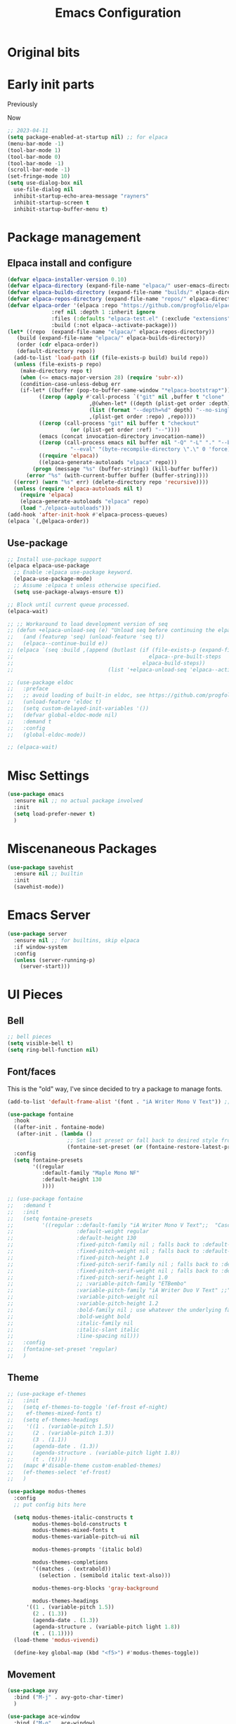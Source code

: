 #+title: Emacs Configuration
#+property: header-args:emacs-lisp :exports code :results none :tangle init.el
#+startup: overview

* Original bits

#+begin_src emacs-lisp :exports none :tangle no
  ;; (require 'package)
  ;; (add-to-list 'package-archives '("melpa" . "https://melpa.org/packages/") t)
  ;; (add-to-list 'package-archives '("nongnu" . "https://elpa.nongnu.org/nongnu/") t)

  ;; (setq frame-title-format '("%b")) ;; just show the buffer name

  ;; ;; bell stuff
  ;; (setq ring-bell-function nil)
  ;; (setq visible-bell t)

  ;; ;; follow symlinks
  ;; (setq vc-follow-symlinks t)

  ;; ;; weird elpa SSL issues?
  ;; (setq gnutls-algorithm-priority "NORMAL:-VERS-TLS1.3")

  ;; (defun rayners/personal-machine-p ()
  ;;   (string= (user-real-login-name) "rayners"))

  ;; (defun rayners/work-machine-p ()
  ;;   (not (rayners/personal-machine-p)))

  ;; ;; (use-package modus-themes
  ;; ;;   :ensure
  ;; ;;   :init
  ;; ;;   (setq modus-themes-italic-constructs t
  ;; ;; 	modus-themes-bold-constructs t
  ;; ;; 	modus-themes-region '(no-extend)
  ;; ;; 	modus-themes-paren-match '(intense)
  ;; ;; 	;; org-mode headings
  ;; ;; 	modus-themes-headings '((1 . (rainbow extrabold background 1.2))
  ;; ;; 				(2 . (rainbow bold background 1.1))
  ;; ;; 				)
  ;; ;; 	)
  ;; ;;   ;; (setq 
  ;; ;;   ;; 	modus-themes-headings '((t . section))
  ;; ;;   ;; 	modus-themes-scale-headings t
  ;; ;;   ;; 	;modus-themes-variable-pitch-headings t
  ;; ;;   ;; 	)
  
  ;; ;;   (modus-themes-load-themes)
  ;; ;;   :config
  ;; ;;   (modus-themes-load-vivendi)

  ;; ;;   :bind ("<f5>" . modus-themes-toggle))

  ;; (use-package modus-themes
  ;;   :ensure t
  ;;   :config
  ;;   (setq modus-themes-italic-constructs t)
  ;;   (load-theme 'modus-vivendi)

  ;;   :bind ("<f5>" . modus-themes-toggle))

  ;; (use-package org
  ;;   :ensure
  ;;   :bind (("C-c a" . org-agenda)
  ;; 	 ("C-c c" . org-capture))
  ;;   :hook ((org-mode . auto-fill-mode)
  ;; 	 (org-capture-after-finalize . rayners/org-capture-cleanup-frame)
  ;; 	 ;; (org-capture-mode . rayners/org-capture-setup)
  ;; 	 ;; (org-capture-after-finalize . rayners/org-capture-cleanup))
  ;; 	 )
  ;;   :init
  ;;   (setq org-agenda-files (seq-filter 'file-directory-p '("~/org/" "~/Code/personal/org/org")) ;; include if exists
  ;; 	org-default-notes-file "~/org/inbox.org"
  ;; 	org-return-follows-link t
  ;; 	org-startup-indented t
  ;; 	org-refile-use-outline-path 'file
  ;; 	org-refile-targets '((nil . (:maxlevel . 2))
  ;; 			     (org-agenda-files . (:maxlevel . 2)))
  ;; 	org-agenda-custom-commands '(("n" "Agenda and all TODOs"
  ;; 				      ((agenda #1="")
  ;; 				       (alltodo #1#)))
  ;; 				     (" a" "Basic agenda"
  ;; 				      ((agenda ""
  ;; 					       ((org-agenda-span 1)
  ;; 						(org-agenda-skip-function '(org-agenda-skip-entry-if 'todo 'done 'deadline 'scheduled))
  ;; 						(org-agenda-show-all-dates nil)
  ;; 						(org-agenda-time-grid '((daily today require-timed)
  ;; 									(800 1200 1600 2000)
  ;; 									"......"
  ;; 									"----------------"))
  ;; 						(org-agenda-prefix-format "  %?-12t% s")
  ;; 					       ))
  ;; 				       (agenda nil
  ;; 					       ((org-agenda-entry-types '(:deadline))
  ;; 						(org-deadline-warning-days 7)
  ;; 						(org-agenda-use-time-grid nil)
  ;; 						(org-agenda-show-all-dates nil)
  ;; 						(org-agenda-overriding-header "Deadlines")
  ;; 						))
  ;; 				       (agenda ""
  ;; 					       ((org-agenda-files '("~/org/gcal.org"))
  ;; 						(org-agenda-show-all-dates nil)
  ;; 						(org-agenda-use-time-grid nil)
  ;; 						(org-agenda-skip-function '(org-agenda-skip-entry-if 'notregexp "Interview\\|Feedback Session\\|Onboarding"))
  ;; 						(org-agenda-prefix-format "  %?-12t% s")
  ;; 						(org-agenda-overriding-header "Interviews")
  ;; 						))
  ;; 				       (tags-todo "work"
  ;; 						  ((org-agenda-skip-function '(org-agenda-skip-entry-if 'scheduled))
  ;; 						   (org-agenda-overriding-header "Work Stuff"))
  ;; 						  )
  ;; 				       (tags-todo "-work"
  ;; 						  ((org-agenda-overriding-header "Other Tasks"))
  ;; 						  )
  ;; 				       ))
  ;; 				     (" i" "Inbox" tags-todo "inbox")
  ;; 				     )
  ;; 	org-capture-templates '(
  ;; 				("t" "Task" entry (file+headline "" "Tasks")
  ;; 				 "* TODO %?\n  %u\n  %a")
  ;; 				("R" "To read" entry (file "~/Code/personal/org/org/to-read.org")
  ;; 				 "* TODO %:annotation\n  %i\n"
  ;; 				 :immediate-finish t)
  ;; 				)
  ;; 	)
  ;;   :config
  ;;   ;; (defadvice org-capture (before make-full-window-frame activate)
  ;;   ;;   (if (equal "emacs-capture" (frame-parameter nil 'name))
  ;;   ;; 	(delete-other-windows)))
  ;;   ;; (defadvice org-capture-finalize (after delete-capture-frame activate)
  ;;   ;;   (if (equal "emacs-capture" (frame-parameter nil 'name))
  ;;   ;; 	(delete-frame)))
  ;;   ;; (defun rayners/org-capture-cleanup ()
  ;;   ;;   (-when-let ((&alist 'name name) (frame-parameters))
  ;;   ;;     (when (equal name "org-protocol-capture")
  ;;   ;; 	(delete-frame))))
  ;;   ;; (defun rayners/org-capture-setup ()
  ;;   ;;   (-when-let ((&alist 'name name) (frame-parameters))
  ;;   ;;     (when (equal name "org-protocol-capture")
  ;;   ;; 	(progn
  ;;   ;; 	  (delete-other-windows)
  ;;   ;; 	  (raise-frame)))))
  ;;   )
  ;; (use-package f
  ;;   :ensure t)

  ;; (use-package org-roam
  ;;   :ensure t
  ;;   :after f
  ;;   :bind (("C-c n l" . org-roam-buffer-toggle)
  ;; 	 ("C-c n c" . org-roam-capture)
  ;; 	 ("C-c n f" . org-roam-node-find)
  ;; 	 ("C-c n i" . org-roam-node-insert)
  ;; 	 ("C-c n t" . org-roam-dailies-capture-today)
  ;; 	 ("C-c n T" . org-roam-dailies-goto-today)
  ;; 	 )
  ;;   :config
  ;;   (org-roam-setup)
  ;;   (require 'org-roam-protocol)
  ;;   (cl-defmethod org-roam-node-directories ((node org-roam-node))
  ;;     (if-let ((dirs (file-name-directory (file-relative-name (org-roam-node-file node) org-roam-directory))))
  ;; 	(format "(%s)" (string-join (f-split dirs) "/"))
  ;;       ""))
  ;;   :init
  ;;   (add-to-list 'display-buffer-alist
  ;; 	       '("\\*org-roam\\*"
  ;; 		 (display-buffer-in-direction)
  ;; 		 (direction . right)
  ;; 		 (window-width . 0.33)
  ;; 		 (window-height . fit-window-to-buffer)))
  ;;   (setq org-roam-v2-ack t
  ;; 	org-roam-directory "~/roam"
  ;; 	org-roam-capture-templates '(("d" "default/local" plain "%?"
  ;; 				      :if-new (file+head "${slug}.org"
  ;; 							 "#+title: ${title}\n")
  ;; 				      :unnarrowed t)
  ;; 				     ("s" "shared" plain "%?"
  ;; 				      :if-new (file+head "shared/${slug}.org"
  ;; 							 "#+title: ${title}\n")
  ;; 				      :unnarrowed t))
  ;; 	org-roam-node-display-template "${directories:10} ${title:*} ${tags:10}"
  ;; 	org-roam-capture-ref-templates '(("r" "ref" plain "%?"
  ;; 					  :if-new (file+head "${slug}.org"
  ;; 							     "#+title: ${title}\n")
  ;; 					  :unnarrowed t))
  ;;  	;; org-roam-dailies-directory "daily/"
  ;; 	;; org-roam-dail
  ;; 	;; org-roam-dailies-directory "daily/" ;; default... for now
  ;; 	;; org-roam-dailies-capture-templates '(("d" "default/local" entry "* %<%H:%M>\n\n%?"
  ;; 	;; 				      :if-new (file+datetree "%<%Y-%b>.org" day))
  ;; 	;; 				     ("s" "shared" entry "* %<%H:%M>\n\n%?"
  ;; 	;; 				      :if-new (file+datetree "../shared/daily/%<%Y-%b>.org" day))
  ;; 	;; 				     )
  ;; 	;; org-roam-dailies-capture-templates '(("d" "daily" entry "* %?"
  ;; 	;; 				      :if-new (file+datetree "%<%Y-%b>.org" week)))
  ;; 	)
  ;;   ;; (n-roam-tag-sources '(prop vanilla all-directories))
  ;;   ;; (org-roam-capture-templates '(("d" "default/local" plain (function org-roam-capture--get-point)
  ;;   ;; 				 "%?"
  ;;   ;; 				 :file-name "${slug}"
  ;;   ;; 				 :head "#+title: ${title}\n\n"
  ;;   ;; 				 :unnarrowed t)
  ;;   ;; 				("w" "work" plain (function org-roam-capture--get-point)
  ;;   ;; 				 "%?"
  ;;   ;; 				 :file-name "work/${slug}"
  ;;   ;; 				 :head "#+title: ${title}\n\n"
  ;;   ;; 				 :unnarrowed t)
  ;;   ;; 				("i" "icloud" plain (function org-roam-capture--get-point)
  ;;   ;; 				 "%?"
  ;;   ;; 				 :file-name "icloud/${slug}"
  ;;   ;; 				 :head "#+title: ${title}\n\n"
  ;;   ;; 				 :unnarrowed t)))
  ;;   )

  ;; (use-package org-gcal
  ;;   :if (rayners/work-machine-p)
  ;;   :after org
  ;;   :config
  ;;   (let* ((creds (nth 0 (auth-source-search :host "org-gcal" :require '(:user :secret))))
  ;; 	 (gcal-id (if creds (plist-get creds :user)))
  ;; 	 (gcal-secret (if creds (funcall (plist-get creds :secret)))))
  ;;     (setq org-gcal-client-id gcal-id
  ;; 	  org-gcal-client-secret gcal-secret
  ;; 	  org-gcal-file-alist (list `(,(plist-get (nth 0 (auth-source-search :host "gmail")) :user) . "~/org/gcal.org"))
  ;; 	  org-gcal-auto-archive nil
  ;; 	  org-gcal-notify-p nil
  ;; 	  org-gcal-remove-api-cancelled-events t))
  ;;   :hook ((org-agenda-mode . org-gcal-fetch)
  ;; 	 (org-capture-after-finalize . org-gcal-fetch))
  ;;   )

  ;; (use-package mini-frame
  ;;   :ensure
  ;;   :init
  ;;   (mini-frame-mode +1))

  ;; (use-package selectrum
  ;;   :after mini-frame
  ;;   :ensure
  ;;   :init
  ;;   (selectrum-mode +1))

  ;; (use-package orderless
  ;;   :ensure
  ;;   :custom (completion-styles '(orderless))
  ;;   )

  ;; (use-package marginalia
  ;;   :ensure
  ;;   :init
  ;;   (marginalia-mode))

  ;; (use-package autorevert
  ;;   :hook (after-init . global-auto-revert-mode)) ; always on for everybody

  ;; (use-package exec-path-from-shell
  ;;   :ensure
  ;;   :config
  ;;   (when (memq window-system '(mac ns))
  ;;     (exec-path-from-shell-initialize)))

  ;; (use-package notmuch
  ;;   :ensure
  ;;   :bind (("C-c m m" . rayners-notmuch)
  ;; 	 :map notmuch-search-mode-map
  ;; 	 ("D" . (lambda ()
  ;; 		  "Mark message as trash"
  ;; 		  (interactive)
  ;; 		  (notmuch-search-tag '("-inbox" "+trash"))
  ;; 		  (notmuch-search-next-thread))))
  ;;   :config
  ;;   (defun rayners-notmuch ()
  ;;     (interactive)
  ;;     (delete-other-windows)
  ;;     (notmuch))

  ;;   :init
  ;;   (setq notmuch-archive-tags '("-inbox")
  ;; 	notmuch-search-oldest-first nil))

  ;; (use-package rainbow-delimiters
  ;;   :ensure
  ;;   :hook (prog-mode . rainbow-delimiters-mode))

  ;; (use-package paren
  ;;   :config
  ;;   (show-paren-mode 1))

  ;; (use-package consult
  ;;   :ensure
  ;;   :bind (("C-x b" . consult-buffer)
  ;; 	 ("M-s l" . consult-line)
  ;; 	 ("M-s e" . consult-isearch)
  ;; 	 :map isearch-mode-map
  ;; 	 ("M-e" . consult-isearch)
  ;; 	 ("M-s e" . consult-isearch)
  ;; 	 ("M-s l" . consult-line)
  ;; 	 ))

  ;; (use-package embark
  ;;   :ensure t
  ;;   :bind (("C-." . embark-act)))

  ;; (use-package yaml-mode
  ;;   :ensure t)

  ;; (use-package tramp
  ;;   :ensure t)

  ;; (use-package magit
  ;;   :ensure t
  ;;   :after tramp
  ;;   :bind (("C-x C-z" . magit-status)
  ;; 	 ("C-x C-Z" . rayners/yadm-magit-status))
  ;;   :init
  ;;   (require 'tramp)
  ;;   (add-to-list 'tramp-methods
  ;; 	       '("yadm"
  ;; 		 (tramp-login-program "/usr/local/bin/yadm")
  ;; 		 (tramp-login-args (("enter")))
  ;; 		 (tramp-login-env (("SHELL") ("/bin/sh")))
  ;; 		 (tramp-remote-shell "/bin/zsh")
  ;; 		 (tramp-remote-shell-args ("-c"))))
  ;;   (defun rayners/yadm-magit-status ()
  ;;     (interactive)
  ;;     (magit-status "/yadm::"))
  ;;   )

  ;; (use-package groovy-mode
  ;;   :when (rayners/work-machine-p)
  ;;   :ensure
  ;;   :mode "Jenkinsfile\\'")

  ;; (use-package server
  ;;   :if window-system
  ;;   :config
  ;;   (unless (server-running-p)
  ;;     (server-start)))

  ;; (use-package noflet
  ;;   :ensure t)

  ;; (use-package protobuf-mode
  ;;   :ensure t)

  ;; (use-package dockerfile-mode
  ;;   :mode "Dockerfile-.*\\'"
  ;;   :ensure t)
  ;; ;; swiping from https://github.com/hlissner/doom-emacs/blob/develop/modules/lang/org/autoload/org-capture.el

  ;; (defvar rayners/org-capture-frame-parameters
  ;;   '((name . "emacs-capture")
  ;;     (width . 70)
  ;;     (height . 25)
  ;;     (transient . t)
  ;;     (menu-bbar-lines . 1))
  ;;   "TODO")

  ;; (defun rayners/org-capture-open-frame (&optional initial-input key)
  ;;   "Opens the org-capture window in a floating frame that cleans
  ;; itself up once you're done. This can be called from an external
  ;; shell script."
  ;;   (interactive)
  ;;   (when (and initial-input (string-empty-p initial-input))
  ;;     (setq initial-input nil))
  ;;   (when (and key (string-empty-p key))
  ;;     (setq key nil))
  ;;   (let* ((frame-title-format "")
  ;; 	 (frame (if (rayners/org-capture-frame-p)
  ;; 		    (selected-frame)
  ;; 		  (make-frame rayners/org-capture-frame-parameters))))
  ;;     (select-frame-set-input-focus frame)
  ;;     (with-selected-frame frame
  ;;       (require 'org-capture)
  ;;       (condition-case ex
  ;; 	  (noflet ((switch-to-buffer-other-window (buf) (switch-to-buffer buf)))
  ;;      (let ((org-capture-initial initial-input)
  ;; 	   org-capture-entry)
  ;;        (when (and key (not (string-empty-p key)))
  ;; 	 (setq org-capture-entry (org-capture-select-template key)))
  ;;        (org-capture)))
  ;; 	('error
  ;; 	 (message "org-capture: %s" (error-message-string ex))
  ;; 	 (delete-frame))))))

  ;; (defun rayners/org-capture-frame-p ()
  ;;     (and (equal (alist-get 'name rayners/org-capture-frame-parameters)
  ;; 		(frame-parameter nil 'name))
  ;; 	 (frame-parameter nil 'transient)))

  ;; (defun rayners/org-capture-cleanup-frame ()
  ;;   "Closes it"
  ;;   (when (and (rayners/org-capture-frame-p)
  ;; 	     (not org-capture-is-refiling))
  ;;     (delete-frame nil t)))

  ;; (defun make-capture-frame ()
  ;;   "Create a new frame and run org-capture."
  ;;   (interactive)
  ;;   (make-frame '((name . "emacs-capture")))
  ;;   (select-frame-by-name "emacs-capture")
  ;;   (delete-other-windows)
  ;;   (noflet ((switch-to-buffer-other-window (buf) (switch-to-buffer buf)))
  ;;     (org-capture)))

  ;; (custom-set-variables
  ;;  ;; custom-set-variables was added by Custom.
  ;;  ;; If you edit it by hand, you could mess it up, so be careful.
  ;;  ;; Your init file should contain only one such instance.
  ;;  ;; If there is more than one, they won't work right.
  ;;  '(custom-safe-themes
  ;;    '("dde643b0efb339c0de5645a2bc2e8b4176976d5298065b8e6ca45bc4ddf188b7" default))
  ;;  '(package-selected-packages
  ;;    '(forge markdown-mode slack dockerfile-mode haml-mode f protobuf-mode protobuf noflet groovy-mode tramp magit yaml-mode consult embark embark-consult rainbow-delimiters mini-frame exec-path-from-shell notmuch org-gcal which-key selectrum marginalia orderless org-roam project use-package))
  ;;  '(safe-local-variable-values
  ;;    '((eval progn
  ;; 	   (setq-local org-roam-directory
  ;; 		       (locate-dominating-file default-directory ".dir-locals.el"))
  ;; 	   (setq-local org-roam-db-location
  ;; 		       (concat org-roam-directory "org-roam.db"))))))
  ;; (custom-set-faces
  ;;  ;; custom-set-faces was added by Custom.
  ;;  ;; If you edit it by hand, you could mess it up, so be careful.
  ;;  ;; Your init file should contain only one such instance.
  ;;  ;; If there is more than one, they won't work right.
  ;;  )

#+end_src

* Early init parts

Previously
#+begin_src emacs-lisp :exports none :tangle no
  ;;  (setq package-enabled-at-startup t)
  ;; old stuff

  ;; (setq frame-inhibit-implied-resize t)
  ;; ;(menu-bar-mode -1)
  ;; (menu-bar-mode t)
  ;; (tool-bar-mode -1)
  ;; (scroll-bar-mode -1)
  ;; (setq inhibit-splash-screen t)
  ;; (setq use-dialog-box t)
  ;; (setq use-file-dialog nil)
  ;; (setq inhibit-startup-echo-area-message "rayners")
  ;; (setq inhibit-startup-screen t)
  ;; (setq inhibit-startup-buffer-menu t)
#+end_src

Now
#+begin_src emacs-lisp :tangle early-init.el
  ;; 2023-04-11
  (setq package-enabled-at-startup nil) ;; for elpaca
  (menu-bar-mode -1)
  (tool-bar-mode 1)
  (tool-bar-mode 0)
  (tool-bar-mode -1)
  (scroll-bar-mode -1)
  (set-fringe-mode 10)
  (setq use-dialog-box nil
	use-file-dialog nil
	inhibit-startup-echo-area-message "rayners"
	inhibit-startup-screen t
	inhibit-startup-buffer-menu t)
#+end_src

* Package management
** Elpaca install and configure

#+begin_src emacs-lisp
  (defvar elpaca-installer-version 0.10)
  (defvar elpaca-directory (expand-file-name "elpaca/" user-emacs-directory))
  (defvar elpaca-builds-directory (expand-file-name "builds/" elpaca-directory))
  (defvar elpaca-repos-directory (expand-file-name "repos/" elpaca-directory))
  (defvar elpaca-order '(elpaca :repo "https://github.com/progfolio/elpaca.git"
				:ref nil :depth 1 :inherit ignore
				:files (:defaults "elpaca-test.el" (:exclude "extensions"))
				:build (:not elpaca--activate-package)))
  (let* ((repo  (expand-file-name "elpaca/" elpaca-repos-directory))
	 (build (expand-file-name "elpaca/" elpaca-builds-directory))
	 (order (cdr elpaca-order))
	 (default-directory repo))
    (add-to-list 'load-path (if (file-exists-p build) build repo))
    (unless (file-exists-p repo)
      (make-directory repo t)
      (when (<= emacs-major-version 28) (require 'subr-x))
      (condition-case-unless-debug err
	  (if-let* ((buffer (pop-to-buffer-same-window "*elpaca-bootstrap*"))
		    ((zerop (apply #'call-process `("git" nil ,buffer t "clone"
						    ,@(when-let* ((depth (plist-get order :depth)))
							(list (format "--depth=%d" depth) "--no-single-branch"))
						    ,(plist-get order :repo) ,repo))))
		    ((zerop (call-process "git" nil buffer t "checkout"
					  (or (plist-get order :ref) "--"))))
		    (emacs (concat invocation-directory invocation-name))
		    ((zerop (call-process emacs nil buffer nil "-Q" "-L" "." "--batch"
					  "--eval" "(byte-recompile-directory \".\" 0 'force)")))
		    ((require 'elpaca))
		    ((elpaca-generate-autoloads "elpaca" repo)))
	      (progn (message "%s" (buffer-string)) (kill-buffer buffer))
	    (error "%s" (with-current-buffer buffer (buffer-string))))
	((error) (warn "%s" err) (delete-directory repo 'recursive))))
    (unless (require 'elpaca-autoloads nil t)
      (require 'elpaca)
      (elpaca-generate-autoloads "elpaca" repo)
      (load "./elpaca-autoloads")))
  (add-hook 'after-init-hook #'elpaca-process-queues)
  (elpaca `(,@elpaca-order))
#+end_src

** Use-package

#+begin_src emacs-lisp
  ;; Install use-package support
  (elpaca elpaca-use-package
    ;; Enable :elpaca use-package keyword.
    (elpaca-use-package-mode)
    ;; Assume :elpaca t unless otherwise specified.
    (setq use-package-always-ensure t))

  ;; Block until current queue processed.
  (elpaca-wait)

  ;; ;; Workaround to load development version of seq
  ;; (defun +elpaca-unload-seq (e) "Unload seq before continuing the elpaca build, then continue to build the recipe E."
  ;;   (and (featurep 'seq) (unload-feature 'seq t))
  ;;   (elpaca--continue-build e))
  ;; (elpaca `(seq :build ,(append (butlast (if (file-exists-p (expand-file-name "seq" elpaca-builds-directory))
  ;;                                           elpaca--pre-built-steps
  ;;                                         elpaca-build-steps))
  ;;                              (list '+elpaca-unload-seq 'elpaca--activate-package))))

  ;; (use-package eldoc
  ;;   :preface
  ;;   ;; avoid loading of built-in eldoc, see https://github.com/progfolio/elpaca/issues/236#issuecomment-1879838229
  ;;   (unload-feature 'eldoc t)
  ;;   (setq custom-delayed-init-variables '())
  ;;   (defvar global-eldoc-mode nil)
  ;;   :demand t
  ;;   :config
  ;;   (global-eldoc-mode))

  ;; (elpaca-wait)
#+end_src

* Misc Settings
#+begin_src emacs-lisp
  (use-package emacs
    :ensure nil ;; no actual package involved
    :init
    (setq load-prefer-newer t)
    )

#+end_src
* Miscenaneous Packages

#+begin_src emacs-lisp
  (use-package savehist
    :ensure nil ;; builtin
    :init
    (savehist-mode))
#+end_src
* Emacs Server
#+begin_src emacs-lisp
  (use-package server
    :ensure nil ;; for builtins, skip elpaca
    :if window-system
    :config
    (unless (server-running-p)
      (server-start)))
#+end_src
* UI Pieces
** Bell

#+begin_src emacs-lisp
  ;; bell pieces
  (setq visible-bell t)
  (setq ring-bell-function nil)
#+end_src

** Font/faces
This is the "old" way, I've since decided to try a package to manage fonts.
#+begin_src emacs-lisp :tangle no
  (add-to-list 'default-frame-alist '(font . "iA Writer Mono V Text")) ;;"JetBrainsMono Nerd Font Mono-12"))
#+end_src

#+begin_src emacs-lisp
  (use-package fontaine
    :hook
    ((after-init . fontaine-mode)
     (after-init . (lambda ()
                     ;; Set last preset or fall back to desired style from `fontaine-presets'.
                     (fontaine-set-preset (or (fontaine-restore-latest-preset) 'regular)))))
    :config
    (setq fontaine-presets
          '((regular
             :default-family "Maple Mono NF"
             :default-height 130
             ))))
#+end_src

#+begin_src emacs-lisp
  ;; (use-package fontaine
  ;;   :demand t
  ;;   :init
  ;;   (setq fontaine-presets
  ;;         '((regular ::default-family "iA Writer Mono V Text";;  "Cascadia Code PL";;:default-family "JetBrainsMono Nerd Font Mono"
  ;;                    :default-weight regular
  ;;                    :default-height 130
  ;;                    :fixed-pitch-family nil ; falls back to :default-family
  ;;                    :fixed-pitch-weight nil ; falls back to :default-weight
  ;;                    :fixed-pitch-height 1.0
  ;;                    :fixed-pitch-serif-family nil ; falls back to :default-family
  ;;                    :fixed-pitch-serif-weight nil ; falls back to :default-weight
  ;;                    :fixed-pitch-serif-height 1.0
  ;;                    ;; :variable-pitch-family "ETBembo"
  ;;                    :variable-pitch-family "iA Writer Duo V Text" ;;"CaskaydiaCove Nerd Font Propo"
  ;;                    :variable-pitch-weight nil
  ;;                    :variable-pitch-height 1.2
  ;;                    :bold-family nil ; use whatever the underlying face has
  ;;                    :bold-weight bold
  ;;                    :italic-family nil
  ;;                    :italic-slant italic
  ;;                    :line-spacing nil)))
  ;;   :config
  ;;   (fontaine-set-preset 'regular)
  ;;   )
#+end_src

** Theme

#+begin_src emacs-lisp
  ;; (use-package ef-themes
  ;;   :init
  ;;   (setq ef-themes-to-toggle '(ef-frost ef-night)
  ;; 	ef-themes-mixed-fonts t)
  ;;   (setq ef-themes-headings
  ;; 	'((1 . (variable-pitch 1.5))
  ;; 	  (2 . (variable-pitch 1.3))
  ;; 	  (3 . (1.1))
  ;; 	  (agenda-date . (1.3))
  ;; 	  (agenda-structure . (variable-pitch light 1.8))
  ;; 	  (t . (t))))
  ;;   (mapc #'disable-theme custom-enabled-themes)
  ;;   (ef-themes-select 'ef-frost)
  ;;   )

  (use-package modus-themes
    :config
    ;; put config bits here

    (setq modus-themes-italic-constructs t
          modus-themes-bold-constructs t
          modus-themes-mixed-fonts t
          modus-themes-variable-pitch-ui nil

          modus-themes-prompts '(italic bold)

          modus-themes-completions
          '((matches . (extrabold))
            (selection . (semibold italic text-also)))

          modus-themes-org-blocks 'gray-background

          modus-themes-headings
        '((1 . (variable-pitch 1.5))
          (2 . (1.3))
          (agenda-date . (1.3))
          (agenda-structure . (variable-pitch light 1.8))
          (t . (1.1))))
    (load-theme 'modus-vivendi)

    (define-key global-map (kbd "<f5>") #'modus-themes-toggle))
#+end_src

** Movement
#+begin_src emacs-lisp
  (use-package avy
    :bind ("M-j" . avy-goto-char-timer)
    )

  (use-package ace-window
    :bind ("M-o" . ace-window)
    )
#+end_src
* Handy functions
** Which machine is this?

Since I use this config for both work and personal/other non-work
functions, it is handy to have functions I can reference later in the
configuration that will determine which configuration I should be
using. For these, I have it keyed off the login username, which for my
personal machine is =rayners=. If my work login ever has the same
value, these functions will need to be updated.

#+begin_src emacs-lisp

  ;; work or personal machine, I use the config for both
  (defun rayners/personal-machine-p ()
    (string= (user-real-login-name) "rayners"))

  (defun rayners/work-machine-p ()
    (not (rayners/personal-machine-p)))
#+end_src

* Completion
** Vertico

#+begin_src emacs-lisp
  (use-package vertico
    :init
    (vertico-mode))

  ;; (use-package vertico-posf'rame
  ;;   :after vertico
  ;;   :init
  ;;   (vertico-posframe-mode 1))
#+end_src

** Marginalia

#+begin_src emacs-lisp
  (use-package marginalia
    :init
    (marginalia-mode))
#+end_src

** Orderless

This allows completion to be more than just straight strings.

#+begin_src emacs-lisp
  (use-package orderless
    :custom
    (completion-styles '(orderless basic)))
#+end_src

** Corfu

This is the other completion thingy. Seems like vertico doesn't work in eshells?

#+begin_src emacs-lisp
  (use-package corfu
    :init
    (global-corfu-mode))
#+end_src

* Org Mode
** Auto tangling

#+begin_src emacs-lisp
  
#+end_src
** Indent mode
#+begin_src emacs-lisp
(setq org-startup-indented t)
#+end_src

** Setup the structure templates
#+begin_src emacs-lisp
  (require 'org-tempo)
#+end_src

* Dealing with code
** Treesitter
#+begin_src emacs-lisp
  (setq treesit-language-source-alist
        '(
          (javascript "https://github.com/tree-sitter/tree-sitter-javascript" "v0.20.1" "src")
          (typescript "https://github.com/tree-sitter/tree-sitter-typescript" "v0.20.3" "typescript/src")
          (dockerfile "https://github.com/camdencheek/tree-sitter-dockerfile" "main" "src")
          (tsx "https://github.com/tree-sitter/tree-sitter-typescript" "v0.20.3" "tsx/src")
          (ruby "https://github.com/tree-sitter/tree-sitter-ruby" "v0.20.1" "src")
          ))
#+end_src
** Project.el

Let's explicitly load it, for reasons.

#+begin_src emacs-lisp
  ;; (use-package project
  ;;   :custom (project-vc-extra-root-markers '("module.json"))
  ;;   )
#+end_src

** Magit

I <3 Magit. I want to figure out how to load it so that the =project.el= magit menu/keybinding is available before I load it.

#+begin_src emacs-lisp
  (use-package magit
    :commands magit-project-status
    :bind ("C-x p m" . magit-project-status)
    :hook (git-commit-setup . git-commit-turn-on-flyspell)
    )

  (use-package transient)
  (use-package forge
    :after (magit transient))
#+end_src

** Searching

=ripgrep= is faster than =grep=

#+begin_src emacs-lisp
  (setq xref-search-program 'ripgrep)
#+end_src

** Delimiters
#+begin_src emacs-lisp
  (use-package rainbow-delimiters
    :hook (prog-mode . rainbow-delimiters-mode)
    )
#+end_src

** File formats

*** No tabs

Don't forget, you can use =M-x untabify= to nix tabs if needed.

#+begin_src emacs-lisp
  (setq-default indent-tabs-mode nil)
#+end_src

*** Haml

#+begin_src emacs-lisp
  (use-package haml-mode)
#+end_src

*** JS

#+begin_src emacs-lisp
  ;; (use-package js-ts
  ;;   :elpaca nil
  ;;   )

  ;; (defun rayners/js-setup ()
  ;;   (setq-local flycheck-command-wrapper-function
  ;;               (lambda (command)
  ;;                 (append '("npx") command))))

  ;; (add-hook 'js-mode-hook #'rayners/js-setup)
#+end_src

*** Groovy

#+begin_src emacs-lisp
  (use-package groovy-mode)
#+end_src

*** YAML files
#+begin_src emacs-lisp
  (use-package yaml-mode)
#+end_src
*** Markdown files
#+begin_src emacs-lisp
  (use-package markdown-mode)
#+end_src
*** Protobuf
#+begin_src emacs-lisp
  (use-package protobuf-mode)
#+end_src
** Searching in files
*** consult
#+begin_src emacs-lisp
  ;; (use-package consult
  ;;   :bind (("C-s" . consult-line)))

  ;; Swiped from Consult docs for now

  ;; Example configuration for Consult
  (use-package consult
    ;; Replace bindings. Lazily loaded due by `use-package'.
    :bind (;; C-c bindings in `mode-specific-map'
           ("C-c M-x" . consult-mode-command)
           ("C-c h" . consult-history)
           ("C-c k" . consult-kmacro)
           ("C-c m" . consult-man)
           ("C-c i" . consult-info)
           ([remap Info-search] . consult-info)
           ;; C-x bindings in `ctl-x-map'
           ("C-x M-:" . consult-complex-command)     ;; orig. repeat-complex-command
           ("C-x b" . consult-buffer)                ;; orig. switch-to-buffer
           ("C-x 4 b" . consult-buffer-other-window) ;; orig. switch-to-buffer-other-window
           ("C-x 5 b" . consult-buffer-other-frame)  ;; orig. switch-to-buffer-other-frame
           ("C-x t b" . consult-buffer-other-tab)    ;; orig. switch-to-buffer-other-tab
           ("C-x r b" . consult-bookmark)            ;; orig. bookmark-jump
           ("C-x p b" . consult-project-buffer)      ;; orig. project-switch-to-buffer
           ;; Custom M-# bindings for fast register access
           ("M-#" . consult-register-load)
           ("M-'" . consult-register-store)          ;; orig. abbrev-prefix-mark (unrelated)
           ("C-M-#" . consult-register)
           ;; Other custom bindings
           ("M-y" . consult-yank-pop)                ;; orig. yank-pop
           ;; M-g bindings in `goto-map'
           ("M-g e" . consult-compile-error)
           ("M-g f" . consult-flycheck)              ;; Alternative: consult-flycheck
           ("M-g g" . consult-goto-line)             ;; orig. goto-line
           ("M-g M-g" . consult-goto-line)           ;; orig. goto-line
           ("M-g o" . consult-outline)               ;; Alternative: consult-org-heading
           ("M-g m" . consult-mark)
           ("M-g k" . consult-global-mark)
           ("M-g i" . consult-imenu)
           ("M-g I" . consult-imenu-multi)
           ;; M-s bindings in `search-map'
           ("M-s d" . consult-find)                  ;; Alternative: consult-fd
           ("M-s c" . consult-locate)
           ("M-s g" . consult-grep)
           ("M-s G" . consult-git-grep)
           ("M-s r" . consult-ripgrep)
           ("M-s l" . consult-line)
           ("M-s L" . consult-line-multi)
           ("M-s k" . consult-keep-lines)
           ("M-s u" . consult-focus-lines)
           ;; Isearch integration
           ("M-s e" . consult-isearch-history)
           :map isearch-mode-map
           ("M-e" . consult-isearch-history)         ;; orig. isearch-edit-string
           ("M-s e" . consult-isearch-history)       ;; orig. isearch-edit-string
           ("M-s l" . consult-line)                  ;; needed by consult-line to detect isearch
           ("M-s L" . consult-line-multi)            ;; needed by consult-line to detect isearch
           ;; Minibuffer history
           :map minibuffer-local-map
           ("M-s" . consult-history)                 ;; orig. next-matching-history-element
           ("M-r" . consult-history))                ;; orig. previous-matching-history-element

    ;; Enable automatic preview at point in the *Completions* buffer. This is
    ;; relevant when you use the default completion UI.
    :hook (completion-list-mode . consult-preview-at-point-mode)

    ;; The :init configuration is always executed (Not lazy)
    :init

    ;; Optionally configure the register formatting. This improves the register
    ;; preview for `consult-register', `consult-register-load',
    ;; `consult-register-store' and the Emacs built-ins.
    (setq register-preview-delay 0.5
          register-preview-function #'consult-register-format)

    ;; Optionally tweak the register preview window.
    ;; This adds thin lines, sorting and hides the mode line of the window.
    (advice-add #'register-preview :override #'consult-register-window)

    ;; Use Consult to select xref locations with preview
    (setq xref-show-xrefs-function #'consult-xref
          xref-show-definitions-function #'consult-xref)

    ;; Configure other variables and modes in the :config section,
    ;; after lazily loading the package.
    :config

    ;; Optionally configure preview. The default value
    ;; is 'any, such that any key triggers the preview.
    ;; (setq consult-preview-key 'any)
    ;; (setq consult-preview-key "M-.")
    ;; (setq consult-preview-key '("S-<down>" "S-<up>"))
    ;; For some commands and buffer sources it is useful to configure the
    ;; :preview-key on a per-command basis using the `consult-customize' macro.
    (consult-customize
     consult-theme :preview-key '(:debounce 0.2 any)
     consult-ripgrep consult-git-grep consult-grep
     consult-bookmark consult-recent-file consult-xref
     consult--source-bookmark consult--source-file-register
     consult--source-recent-file consult--source-project-recent-file
     ;; :preview-key "M-."
     :preview-key '(:debounce 0.4 any))

    ;; Optionally configure the narrowing key.
    ;; Both < and C-+ work reasonably well.
    (setq consult-narrow-key "<") ;; "C-+"

    ;; Optionally make narrowing help available in the minibuffer.
    ;; You may want to use `embark-prefix-help-command' or which-key instead.
    ;; (define-key consult-narrow-map (vconcat consult-narrow-key "?") #'consult-narrow-help)

    ;; By default `consult-project-function' uses `project-root' from project.el.
    ;; Optionally configure a different project root function.
    ;;;; 1. project.el (the default)
    ;; (setq consult-project-function #'consult--default-project--function)
    ;;;; 2. vc.el (vc-root-dir)
    ;; (setq consult-project-function (lambda (_) (vc-root-dir)))
    ;;;; 3. locate-dominating-file
    ;; (setq consult-project-function (lambda (_) (locate-dominating-file "." ".git")))
    ;;;; 4. projectile.el (projectile-project-root)
    ;; (autoload 'projectile-project-root "projectile")
    ;; (setq consult-project-function (lambda (_) (projectile-project-root)))
    ;;;; 5. No project support
    ;; (setq consult-project-function nil)
  )
#+end_src
** Checking stuff
#+begin_src emacs-lisp
  (use-package flycheck
    :after (exec-path-from-shell rbenv) ;; need to make sure paths are available first
    :init
    (setq flycheck-check-syntax-automatically '(save idle-change mode-enabled)
          flycheck-idle-change-delay 8)
    (global-flycheck-mode))
#+end_src

*** Ruby and Rubocop
I use =rbenv= to manage ruby versions for now.
#+begin_src emacs-lisp
  (use-package rbenv)
#+end_src

=rubocop= works right out of the box, but to use it with =bundle=, I've setup this snippet in a =.dir-locals.el= file:
#+begin_src emacs-lisp :exports none :tangle no
  ((ruby-mode . ((flycheck-command-wrapper-function . (lambda (command)
                                                            (append '("bundle" "exec") command))))))

#+end_src

Maybe we can try this though...
#+begin_src emacs-lisp
  (defun rayners/ruby-setup ()
    (setq-local flycheck-command-wrapper-function
                (lambda (command)
                  (append '("bundle" "exec") command))))

  (add-hook 'ruby-mode-hook #'rayners/ruby-setup)
#+end_src
** Specific Languages and Tools
*** TODO rspec
=elpaca-try= didn't seem to like installing =rspec-mode= so far, maybe
I'll try again soon. It has =ruby-mode= as a requirement, but that's
built-in.
** LSP goodness
#+begin_src emacs-lisp
  ;; workaround from https://github.com/progfolio/elpaca/issues/236
  ;; (elpaca-test
  ;;   :interactive t
  ;;   :early-init
  ;;   (setq elpaca-menu-functions '(elpaca-menu-extensions elpaca-menu-gnu-devel-elpa))
  ;;   :init

  ;;   (elpaca elpaca-use-package
  ;;     (elpaca-use-package-mode)
  ;;     (setq elpaca-use-package-by-default t))
  ;;   (elpaca-wait)

  ;;   (use-package eldoc
  ;;     :preface
  ;;     (unload-feature 'eldoc t)
  ;;     (setq custom-delayed-init-variables '())
  ;;     (defvar global-eldoc-mode nil)
  ;;     :config
  ;;     (global-eldoc-mode)))

  ;; (use-package eldoc
  ;;   :preface
  ;;   (unload-feature 'eldoc t)
  ;;   (setq custom-delayed-init-variables '())
  ;;   (defvar global-eldoc-mode nil)
  ;;   :config
  ;;   (global-eldoc-mode))

  (use-package jsonrpc)
  (use-package eglot
    :after (eldoc jsonrpc)
    :hook (prog-mode . eglot-ensure))

  (use-package flycheck-eglot
    :after (flycheck eglot)
    :config
    (global-flycheck-eglot-mode 1))
#+end_src
** Other tools
#+begin_src emacs-lisp
  (use-package consult-flycheck)
#+end_src
* Shell and path pieces
** =exec-path-from-shell=

#+begin_src emacs-lisp
  (use-package exec-path-from-shell
    :demand t
    :config
    (when (memq window-system '(mac ns))
      (exec-path-from-shell-initialize)))
#+end_src

** Shell windows on the bottom

This needs to match general eshells (=*eshell*=) and project specific eshells (=*project_name-eshell*=)

#+begin_src emacs-lisp
  (setq switch-to-buffer-obey-display-actions t)
  (add-to-list 'display-buffer-alist
    '("\\*\\(?:[a-z0-9_-]+-\\)?e?shell\\*"
      (display-buffer-reuse-mode-window display-buffer-in-direction)
      (mode eshell-mode)
      (direction . bottom)
      (window . root)
      (window-height . 0.25)))
#+end_src

* Reading ePubs

#+begin_src emacs-lisp
  (use-package nov
    :mode ("\\.epub\\'" . nov-mode))

#+end_src

* Reading mail
** notmuch
#+begin_src emacs-lisp
  (use-package notmuch
    :init
    (setq notmuch-archive-tags '("-inbox")
          notmuch-search-oldest-first nil)
    )
#+end_src
* Reading news/articles
** Elfeed
#+begin_src emacs-lisp
  (use-package elfeed
    :config
    (setq elfeed-feeds
          '("https://karthinks.com/index.xml")))

#+end_src
* Taking notes
** denote
#+begin_src emacs-lisp
    (use-package denote
      :custom
      (denote-directory (expand-file-name "~/notes"))
      )
#+end_src

* Emacs Customization System

#+begin_src emacs-lisp
  (setq custom-file "~/.emacs.d/custom.el")
  (load custom-file)
#+end_src



* Chezmoi?
#+begin_src emacs-lisp
  (use-package chezmoi
    :ensure (:host github :repo "tuh8888/chezmoi.el"))

#+end_src

* GPTel config
#+begin_src emacs-lisp
  (use-package gptel
    :config
    ;; let's add out tooling
    (gptel-make-tool
     :name "create_file"                    ; javascript-style  snake_case name
     :function (lambda (path filename content)   ; the function that runs
                 (let ((full-path (expand-file-name filename path)))
                   (with-temp-buffer
                     (insert content)
                     (write-file full-path))
                   (format "Created file %s in %s" filename path)))
     :description "Create a new file with the specified content"
     :args (list '(:name "path"             ; a list of argument specifications
                         :type string
                         :description "The directory where to create the file")
                 '(:name "filename"
                         :type string
                         :description "The name of the file to create")
                 '(:name "content"
                         :type string
                         :description "The content to write to the file"))
     :category "filesystem")                ; An arbitrary label for grouping

     :custom
     (gptel-model 'anthropic/claude-3.7-sonnet)
     (gptel-backend
      (gptel-make-openai "OpenRouter"
        :host "openrouter.ai"
        :endpoint "/api/v1/chat/completions"
        :stream t
        :key (plist-get (nth 0 (auth-source-search :host "openrouter.ai")) :secret)
        :models '(anthropic/claude-3-5-haiku
                  anthropic/claude-3-5-haiku-20241022
                  anthropic/claude-3-haiku
                  anthropic/claude-3-haiku-20240307
                  anthropic/claude-3-opus
                  anthropic/claude-3-sonnet
                  anthropic/claude-3.5-sonnet
                  anthropic/claude-3.5-sonnet:beta
                  anthropic/claude-3.7-sonnet))))

  ;; Saving these here for now, need to work on wiring things in with JIRA and all

  ;; (gptel-make-tool
  ;;  :name "create_file"                    ; javascript-style  snake_case name
  ;;  :function (lambda (path filename content)   ; the function that runs
  ;;              (let ((full-path (expand-file-name filename path)))
  ;;                (with-temp-buffer
  ;;                  (insert content)
  ;;                  (write-file full-path))
  ;;                (format "Created file %s in %s" filename path)))
  ;;  :description "Create a new file with the specified content"
  ;;  :args (list '(:name "path"             ; a list of argument specifications
  ;; 	       :type string
  ;; 	       :description "The directory where to create the file")
  ;;              '(:name "filename"
  ;; 	       :type string
  ;; 	       :description "The name of the file to create")
  ;;              '(:name "content"
  ;; 	       :type string
  ;; 	       :description "The content to write to the file"))
  ;;  :category "filesystem")                ; An arbitrary label for grouping

  ;; (gptel-make-tool
  ;;  :name "read_buffer"                    ; javascript-style snake_case name
  ;;  :function (lambda (buffer)                  ; the function that will run
  ;;              (unless (buffer-live-p (get-buffer buffer))
  ;;                (error "error: buffer %s is not live." buffer))
  ;;              (with-current-buffer  buffer
  ;;                (buffer-substring-no-properties (point-min) (point-max))))
  ;;  :description "return the contents of an emacs buffer"
  ;;  :args (list '(:name "buffer"
  ;;                :type string            ; :type value must be a symbol
  ;;                :description "the name of the buffer whose contents are to be retrieved"))
  ;;  :category "emacs")                     ; An arbitrary label for grouping

  ;; (gptel-make-tool
  ;;  :name "get-ticket-summary"
  ;;  :function (lambda (ticket)
  ;;              (cdr (assoc 'summary (cdr (assoc 'fields (jiralib-call "getIssue" nil ticket))))))
  ;;  :description "Retrieve the summary of the specified ticket"
  ;;  :args (list '(:name "ticket"
  ;;                      :type string
  ;;                      :description "The id of the specified ticket"))
  ;;  :category "jira")

  ;; (gptel-make-tool
  ;;  :name "get-ticket-description"
  ;;  :function (lambda (ticket)
  ;;              (cdr (assoc 'description (cdr (assoc 'fields (jiralib-call "getIssue" nil ticket))))))
  ;;  :description "Retrieve the description of the specified ticket"
  ;;  :args (list '(:name "ticket"
  ;;                      :type string
  ;;                      :description "The id of the specified ticket"))
  ;;  :category "jira")
#+end_src
